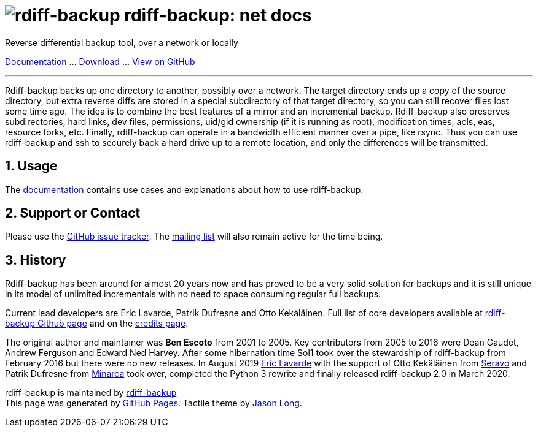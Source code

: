 = image:../resources/logo-banner.svg[rdiff-backup] rdiff-backup: net docs
:sectnums:

Reverse differential backup tool, over a network or locally

xref:docs.adoc[Documentation] …
https://github.com/rdiff-backup/rdiff-backup/releases[Download] …
https://github.com/rdiff-backup/rdiff-backup[View on GitHub]

'''''

Rdiff-backup backs up one directory to another, possibly over a network.
The target directory ends up a copy of the source directory, but extra
reverse diffs are stored in a special subdirectory of that target
directory, so you can still recover files lost some time ago. The idea
is to combine the best features of a mirror and an incremental backup.
Rdiff-backup also preserves subdirectories, hard links, dev files,
permissions, uid/gid ownership (if it is running as root), modification
times, acls, eas, resource forks, etc. Finally, rdiff-backup can operate
in a bandwidth efficient manner over a pipe, like rsync. Thus you can
use rdiff-backup and ssh to securely back a hard drive up to a remote
location, and only the differences will be transmitted.

== Usage

The xref:examples.adoc[documentation] contains use cases and
explanations about how to use rdiff-backup.

== Support or Contact

Please use the
https://github.com/rdiff-backup/rdiff-backup/issues[GitHub issue
tracker]. The
https://lists.nongnu.org/mailman/listinfo/rdiff-backup-users[mailing
list] will also remain active for the time being.

== History

Rdiff-backup has been around for almost 20 years now and has proved to
be a very solid solution for backups and it is still unique in its model
of unlimited incrementals with no need to space consuming regular full
backups.

Current lead developers are Eric Lavarde, Patrik Dufresne and Otto
Kekäläinen. Full list of core developers available at
https://github.com/rdiff-backup/rdiff-backup/graphs/contributors[rdiff-backup
Github page] and on the link:credits.html[credits page].

The original author and maintainer was *Ben Escoto* from 2001 to 2005.
Key contributors from 2005 to 2016 were Dean Gaudet, Andrew Ferguson and
Edward Ned Harvey. After some hibernation time Sol1 took over the
stewardship of rdiff-backup from February 2016 but there were no new
releases. In August 2019 https://www.lavar.de/[Eric Lavarde] with the
support of Otto Kekäläinen from https://seravo.com/[Seravo] and Patrik
Dufresne from http://www.patrikdufresne.com/en/minarca/[Minarca] took
over, completed the Python 3 rewrite and finally released rdiff-backup
2.0 in March 2020.

rdiff-backup is maintained by
https://github.com/rdiff-backup[rdiff-backup] +
This page was generated by https://pages.github.com[GitHub Pages].
Tactile theme by https://twitter.com/jasonlong[Jason Long].

